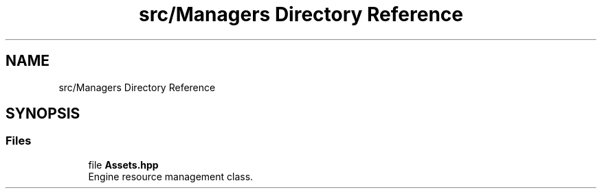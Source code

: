 .TH "src/Managers Directory Reference" 3 "Mon May 21 2018" "DollyEngine" \" -*- nroff -*-
.ad l
.nh
.SH NAME
src/Managers Directory Reference
.SH SYNOPSIS
.br
.PP
.SS "Files"

.in +1c
.ti -1c
.RI "file \fBAssets\&.hpp\fP"
.br
.RI "Engine resource management class\&. "
.in -1c

